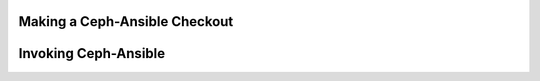 Making a Ceph-Ansible Checkout
------------------------------

Invoking Ceph-Ansible
---------------------
